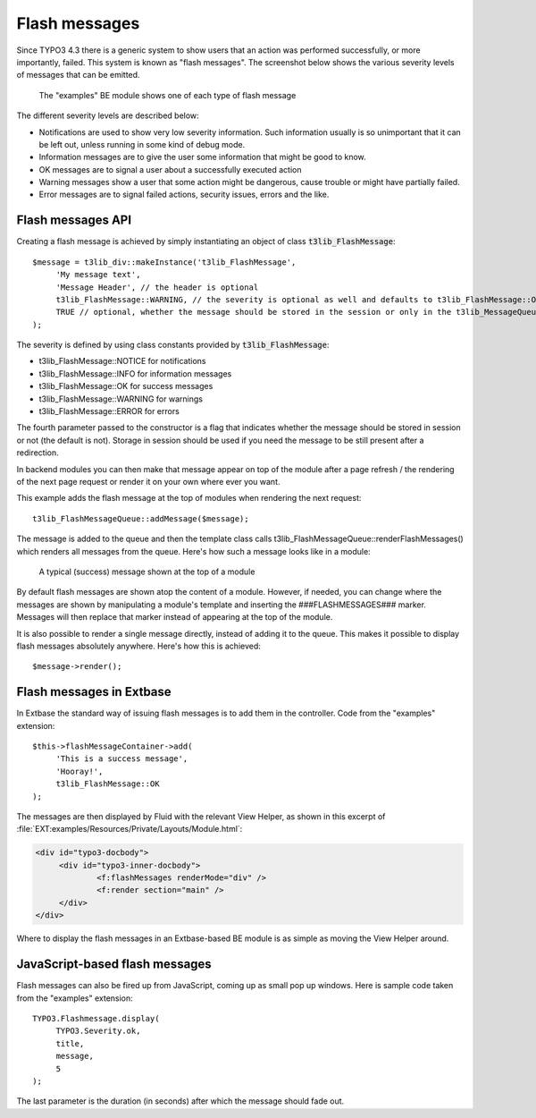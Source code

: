 ﻿.. include:: ../../Includes.txt

.. ==================================================
.. FOR YOUR INFORMATION
.. --------------------------------------------------
.. -*- coding: utf-8 -*- with BOM.


.. _flash-messages:

Flash messages
--------------

Since TYPO3 4.3 there is a generic system to show users that an action
was performed successfully, or more importantly, failed. This system
is known as "flash messages". The screenshot below shows the various
severity levels of messages that can be emitted.

.. figure:: ../../Images/FlashMessagesAll.png
   :alt: All levels of flash messages

   The "examples" BE module shows one of each type of flash message

The different severity levels are described below:

- Notifications are used to show very low severity information. Such
  information usually is so unimportant that it can be left out, unless
  running in some kind of debug mode.

- Information messages are to give the user some information that might
  be good to know.

- OK messages are to signal a user about a successfully executed action

- Warning messages show a user that some action might be dangerous,
  cause trouble or might have partially failed.

- Error messages are to signal failed actions, security issues, errors
  and the like.


.. _flash-messages-api:

Flash messages API
^^^^^^^^^^^^^^^^^^

Creating a flash message is achieved by simply instantiating an object
of class :code:`t3lib_FlashMessage`:

::

   $message = t3lib_div::makeInstance('t3lib_FlashMessage',
   	'My message text',
   	'Message Header', // the header is optional
   	t3lib_FlashMessage::WARNING, // the severity is optional as well and defaults to t3lib_FlashMessage::OK
   	TRUE // optional, whether the message should be stored in the session or only in the t3lib_MessageQueue object (default is FALSE)
   );

The severity is defined by using class constants provided by
:code:`t3lib_FlashMessage`:

- t3lib\_FlashMessage::NOTICE for notifications

- t3lib\_FlashMessage::INFO for information messages

- t3lib\_FlashMessage::OK for success messages

- t3lib\_FlashMessage::WARNING for warnings

- t3lib\_FlashMessage::ERROR for errors

The fourth parameter passed to the constructor is a flag that
indicates whether the message should be stored in session or not (the
default is not). Storage in session should be used if you need the
message to be still present after a redirection.

In backend modules you can then make that message appear on top of the
module after a page refresh / the rendering of the next page request
or render it on your own where ever you want.

This example adds the flash message at the top of modules when
rendering the next request:

::

   t3lib_FlashMessageQueue::addMessage($message);

The message is added to the queue and then the template class calls
t3lib\_FlashMessageQueue::renderFlashMessages() which renders all
messages from the queue. Here's how such a message looks like in a
module:

.. figure:: ../../Images/FlashMessagesExample.png
   :alt: A flash message in action

   A typical (success) message shown at the top of a module


By default flash messages are shown atop the content of a
module. However, if needed, you can change where the messages are
shown by manipulating a module's template and inserting the
###FLASHMESSAGES### marker. Messages will then replace that marker
instead of appearing at the top of the module.

It is also possible to render a single message directly, instead of
adding it to the queue. This makes it possible to display flash
messages absolutely anywhere. Here's how this is achieved:

::

   $message->render();


.. _flash-messages-extabase:

Flash messages in Extbase
^^^^^^^^^^^^^^^^^^^^^^^^^

In Extbase the standard way of issuing flash messages is to add them
in the controller. Code from the "examples" extension:

::

   $this->flashMessageContainer->add(
   	'This is a success message',
   	'Hooray!',
   	t3lib_FlashMessage::OK
   );


The messages are then displayed by Fluid with the relevant View Helper,
as shown in this excerpt of :file:`EXT:examples/Resources/Private/Layouts/Module.html`:

.. code-block:: html

   <div id="typo3-docbody">
   	<div id="typo3-inner-docbody">
   		<f:flashMessages renderMode="div" />
   		<f:render section="main" />
   	</div>
   </div>

Where to display the flash messages in an Extbase-based BE module is
as simple as moving the View Helper around.


.. _flash-messages-javascript:

JavaScript-based flash messages
^^^^^^^^^^^^^^^^^^^^^^^^^^^^^^^

Flash messages can also be fired up from JavaScript, coming up
as small pop up windows. Here is sample code taken from the
"examples" extension:

::

   TYPO3.Flashmessage.display(
   	TYPO3.Severity.ok,
   	title,
   	message,
   	5
   );

The last parameter is the duration (in seconds) after which
the message should fade out.
